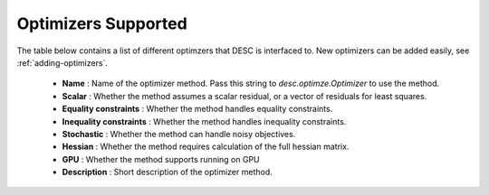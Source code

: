 Optimizers Supported
####################

The table below contains a list of different optimzers that DESC is interfaced to.
New optimizers can be added easily, see :ref:`adding-optimizers`.

  * **Name** : Name of the optimizer method. Pass this string to `desc.optimze.Optimizer` to use the method.
  * **Scalar** : Whether the method assumes a scalar residual, or a vector of residuals for least squares.
  * **Equality constraints** : Whether the method handles equality constraints.
  * **Inequality constraints** : Whether the method handles inequality constraints.
  * **Stochastic** : Whether the method can handle noisy objectives.
  * **Hessian** : Whether the method requires calculation of the full hessian matrix.
  * **GPU** : Whether the method supports running on GPU
  * **Description** : Short description of the optimizer method.


.. csv-table:: List of Optimizers
   :file: optimizers.csv
   :widths: 15, 10, 10, 10, 10, 10, 10, 60
   :header-rows: 1
   :class: longtable
